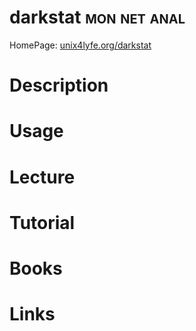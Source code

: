 #+TAGS: mon net anal


* darkstat						       :mon:net:anal:
HomePage: [[https://unix4lyfe.org/darkstat/][unix4lyfe.org/darkstat]]
* Description
* Usage
* Lecture
* Tutorial
* Books
* Links
